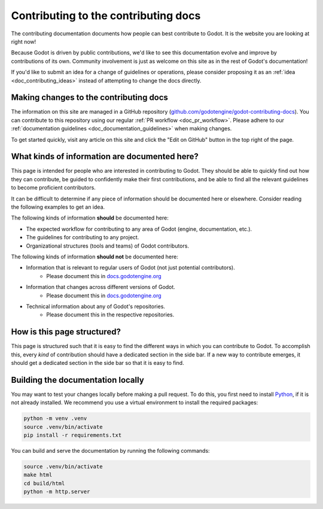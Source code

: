 .. _doc_updating_the_contributing_docs:

Contributing to the contributing docs
=====================================

The contributing documentation documents how people can best contribute
to Godot. It is the website you are looking at right now!

Because Godot is driven by public contributions, we'd like to see this
documentation evolve and improve by contributions of its own. Community
involvement is just as welcome on this site as in the rest of Godot's
documentation!

If you'd like to submit an idea for a change of guidelines or operations,
please consider proposing it as an :ref:`idea <doc_contributing_ideas>`
instead of attempting to change the docs directly.

Making changes to the contributing docs
---------------------------------------

The information on this site are managed in a GitHub repository
(`github.com/godotengine/godot-contributing-docs <https://github.com/godotengine/godot-contributing-docs>`__).
You can contribute to this repository using our regular
:ref:`PR workflow <doc_pr_workflow>`. Please adhere to our
:ref:`documentation guidelines <doc_documentation_guidelines>` when making
changes.

To get started quickly, visit any article on this site and click the "Edit
on GitHub" button in the top right of the page.

What kinds of information are documented here?
----------------------------------------------

This page is intended for people who are interested in contributing to
Godot. They should be able to quickly find out how they can contribute,
be guided to confidently make their first contributions, and be able to
find all the relevant guidelines to become proficient contributors.

It can be difficult to determine if any piece of information should be
documented here or elsewhere. Consider reading the following examples
to get an idea.

The following kinds of information **should** be documented here:

* The expected workflow for contributing to any area of Godot (engine, documentation, etc.).
* The guidelines for contributing to any project.
* Organizational structures (tools and teams) of Godot contributors.

The following kinds of information **should not** be documented here:

* Information that is relevant to regular users of Godot (not just potential contributors).
    * Please document this in `docs.godotengine.org <https://docs.godotengine.org>`__
* Information that changes across different versions of Godot.
    * Please document this in `docs.godotengine.org <https://docs.godotengine.org>`__
* Technical information about any of Godot's repositories.
    * Please document this in the respective repositories.

How is this page structured?
----------------------------

This page is structured such that it is easy to find the different ways
in which you can contribute to Godot. To accomplish this, every *kind*
of contribution should have a dedicated section in the side bar. If a new
way to contribute emerges, it should get a dedicated section in the side
bar so that it is easy to find.

Building the documentation locally
----------------------------------

You may want to test your changes locally before making a pull request.
To do this, you first need to install `Python <https://www.python.org>`__, if it is not already installed.
We recommend you use a virtual environment to install the required packages:

.. code-block:: shell

    python -m venv .venv
    source .venv/bin/activate
    pip install -r requirements.txt

You can build and serve the documentation by running the following commands:

.. code-block:: shell

    source .venv/bin/activate
    make html
    cd build/html
    python -m http.server
